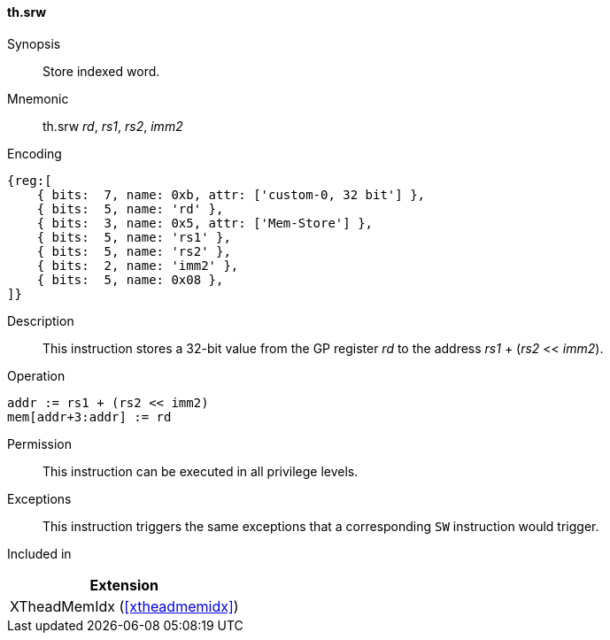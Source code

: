 [#xtheadmemidx-insns-srw,reftext=Store indexed word]
==== th.srw

Synopsis::
Store indexed word.

Mnemonic::
th.srw _rd_, _rs1_, _rs2_, _imm2_

Encoding::
[wavedrom, , svg]
....
{reg:[
    { bits:  7, name: 0xb, attr: ['custom-0, 32 bit'] },
    { bits:  5, name: 'rd' },
    { bits:  3, name: 0x5, attr: ['Mem-Store'] },
    { bits:  5, name: 'rs1' },
    { bits:  5, name: 'rs2' },
    { bits:  2, name: 'imm2' },
    { bits:  5, name: 0x08 },
]}
....

Description::
This instruction stores a 32-bit value from the GP register _rd_ to the address _rs1_ + (_rs2_ << _imm2_).

Operation::
[source,sail]
--
addr := rs1 + (rs2 << imm2)
mem[addr+3:addr] := rd
--

Permission::
This instruction can be executed in all privilege levels.

Exceptions::
This instruction triggers the same exceptions that a corresponding `SW` instruction would trigger.

Included in::
[%header]
|===
|Extension

|XTheadMemIdx (<<#xtheadmemidx>>)
|===
